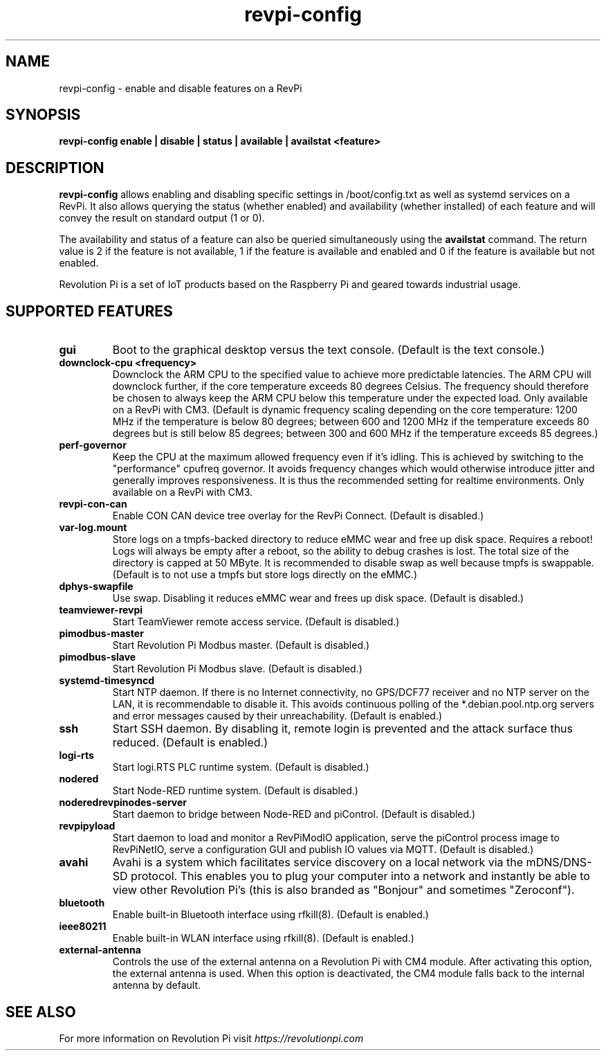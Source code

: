 .\"                                      Hey, EMACS: -*- nroff -*-
.\" (C) Copyright 2016-2024 KUNBUS GmbH
.\"
.\" First parameter, NAME, should be all caps
.\" Second parameter, SECTION, should be 1-8, maybe w/ subsection
.\" other parameters are allowed: see man(7), man(1)
.TH revpi-config 1 "January 15 2024"
.\" Please adjust this date whenever revising the manpage.
.\"
.\" Some roff macros, for reference:
.\" .nh        disable hyphenation
.\" .hy        enable hyphenation
.\" .ad l      left justify
.\" .ad b      justify to both left and right margins
.\" .nf        disable filling
.\" .fi        enable filling
.\" .br        insert line break
.\" .sp <n>    insert n+1 empty lines
.\" for manpage-specific macros, see man(7)
.SH NAME
revpi-config \- enable and disable features on a RevPi
.SH SYNOPSIS
.B revpi-config enable | disable | status | available | availstat <feature>
.SH DESCRIPTION
.B revpi-config
allows enabling and disabling specific settings in /boot/config.txt as well as
systemd services on a RevPi.  It also allows querying the status (whether
enabled) and availability (whether installed) of each feature and will convey
the result on standard output (1 or 0).

The availability and status of a feature can also be queried simultaneously
using the
.B availstat
command. The return value is 2 if the feature is not available, 1 if the feature
is available and enabled and 0 if the feature is available but not enabled.

Revolution Pi is a set of IoT products based on the Raspberry Pi and geared
towards industrial usage.
.SH SUPPORTED FEATURES
.TP
.B gui
Boot to the graphical desktop versus the text console.  (Default is the
text console.)
.TP
.B downclock-cpu <frequency>
Downclock the ARM CPU to the specified value to achieve more predictable
latencies.  The ARM CPU will downclock further, if the core temperature
exceeds 80 degrees Celsius.  The frequency should therefore be chosen to
always keep the ARM CPU below this temperature under the expected load.
Only available on a RevPi with CM3.  (Default is dynamic frequency scaling
depending on the core temperature:  1200 MHz if the temperature is below
80 degrees; between 600 and 1200 MHz if the temperature exceeds 80 degrees
but is still below 85 degrees; between 300 and 600 MHz if the temperature
exceeds 85 degrees.)
.TP
.B perf-governor
Keep the CPU at the maximum allowed frequency even if it's idling.
This is achieved by switching to the "performance" cpufreq governor.
It avoids frequency changes which would otherwise introduce jitter
and generally improves responsiveness.  It is thus the recommended
setting for realtime environments.  Only available on a RevPi with CM3.
.TP
.B revpi-con-can
Enable CON CAN device tree overlay for the RevPi Connect.
(Default is disabled.)
.TP
.B var-log.mount
Store logs on a tmpfs-backed directory to reduce eMMC wear and free up
disk space.  Requires a reboot!  Logs will always be empty after a reboot,
so the ability to debug crashes is lost.  The total size of the directory
is capped at 50 MByte.  It is recommended to disable swap as well because
tmpfs is swappable.  (Default is to not use a tmpfs but store logs directly
on the eMMC.)
.TP
.B dphys-swapfile
Use swap.  Disabling it reduces eMMC wear and frees up disk space.
(Default is disabled.)
.TP
.B teamviewer-revpi
Start TeamViewer remote access service.  (Default is disabled.)
.TP
.B pimodbus-master
Start Revolution Pi Modbus master.  (Default is disabled.)
.TP
.B pimodbus-slave
Start Revolution Pi Modbus slave.  (Default is disabled.)
.TP
.B systemd-timesyncd
Start NTP daemon.  If there is no Internet connectivity, no GPS/DCF77
receiver and no NTP server on the LAN, it is recommendable to disable it.
This avoids continuous polling of the *.debian.pool.ntp.org servers and
error messages caused by their unreachability.  (Default is enabled.)
.TP
.B ssh
Start SSH daemon.  By disabling it, remote login is prevented and the
attack surface thus reduced.  (Default is enabled.)
.TP
.B logi-rts
Start logi.RTS PLC runtime system.  (Default is disabled.)
.TP
.B nodered
Start Node-RED runtime system.  (Default is disabled.)
.TP
.B noderedrevpinodes-server
Start daemon to bridge between Node-RED and piControl.  (Default is disabled.)
.TP
.B revpipyload
Start daemon to load and monitor a RevPiModIO application, serve the
piControl process image to RevPiNetIO, serve a configuration GUI and
publish IO values via MQTT.  (Default is disabled.)
.TP
.B avahi
Avahi is a system which facilitates service discovery on a local network via
the mDNS/DNS-SD protocol. This enables you to plug your computer into a
network and instantly be able to view other Revolution Pi's (this is also
branded as "Bonjour" and sometimes "Zeroconf").
.TP
.B bluetooth
Enable built-in Bluetooth interface using rfkill(8).  (Default is enabled.)
.TP
.B ieee80211
Enable built-in WLAN interface using rfkill(8).  (Default is enabled.)
.TP
.B external-antenna
Controls the use of the external antenna on a Revolution Pi with CM4 module.
After activating this option, the external antenna is used. When this option
is deactivated, the CM4 module falls back to the internal antenna by default.
.SH SEE ALSO
For more information on Revolution Pi visit
.IR https://revolutionpi.com
